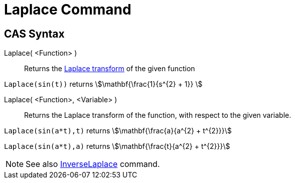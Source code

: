 = Laplace Command
:page-en: commands/Laplace
ifdef::env-github[:imagesdir: /en/modules/ROOT/assets/images]

== CAS Syntax

Laplace( <Function> )::
  Returns the https://en.wikipedia.org/wiki/Laplace_transform[Laplace transform] of the given function

[EXAMPLE]
====

`++ Laplace(sin(t))++` returns stem:[\mathbf{\frac{1}{s^{2} + 1}} ]

====

Laplace( <Function>, <Variable> )::
  Returns the Laplace transform of the function, with respect to the given variable.

[EXAMPLE]
====

`++Laplace(sin(a*t),t)++` returns stem:[\mathbf{\frac{a}{a^{2} + t^{2}}}]

`++Laplace(sin(a*t),a)++` returns stem:[\mathbf{\frac{t}{a^{2} + t^{2}}}]

====

[NOTE]
====

See also xref:/commands/InverseLaplace.adoc[InverseLaplace] command.

====

